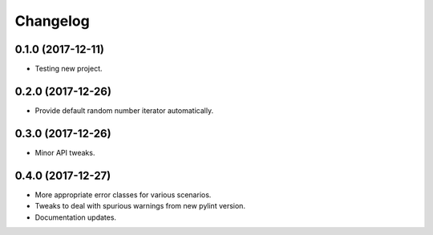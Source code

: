 
Changelog
=========

0.1.0 (2017-12-11)
------------------

* Testing new project.

0.2.0 (2017-12-26)
------------------

* Provide default random number iterator automatically.

0.3.0 (2017-12-26)
------------------

* Minor API tweaks.

0.4.0 (2017-12-27)
------------------

* More appropriate error classes for various scenarios.
* Tweaks to deal with spurious warnings from new pylint version.
* Documentation updates.
